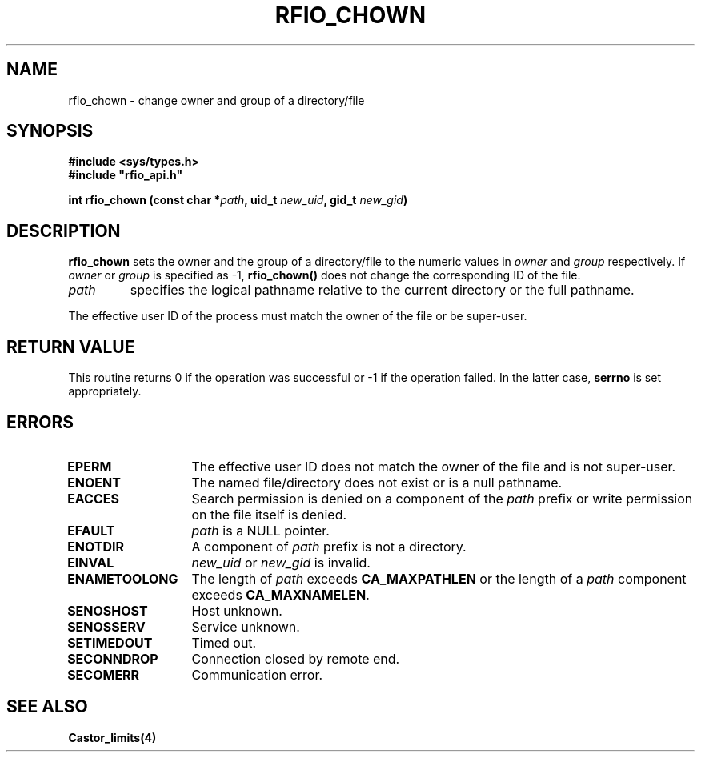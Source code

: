 .\" @(#)$RCSfile: rfio_chown.man,v $ $Revision: 1.1 $ $Date: 2001/05/30 12:03:13 $ CERN IT-PDP/DM Jean-Philippe Baud
.\" Copyright (C) 1999-2001 by CERN/IT/PDP/DM
.\" All rights reserved
.\"
.TH RFIO_CHOWN 3 "$Date: 2001/05/30 12:03:13 $" CASTOR "Rfio Library Functions"
.SH NAME
rfio_chown \- change owner and group of a directory/file
.SH SYNOPSIS
.B #include <sys/types.h>
.br
\fB#include "rfio_api.h"\fR
.sp
.BI "int rfio_chown (const char *" path ,
.BI "uid_t " new_uid ,
.BI "gid_t " new_gid )
.SH DESCRIPTION
.B rfio_chown
sets the owner and the group of a directory/file to the numeric values in
.I owner
and
.I group
respectively.
If
.I owner
or
.I group
is specified as -1,
.B rfio_chown()
does not change the corresponding ID of the file.
.TP
.I path
specifies the logical pathname relative to the current directory or
the full pathname.
.LP
The effective user ID of the process must match the owner of the file or be
super-user.
.SH RETURN VALUE
This routine returns 0 if the operation was successful or -1 if the operation
failed. In the latter case,
.B serrno
is set appropriately.
.SH ERRORS
.TP 1.3i
.B EPERM
The effective user ID does not match the owner of the file and is not super-user.
.TP
.B ENOENT
The named file/directory does not exist or is a null pathname.
.TP
.B EACCES
Search permission is denied on a component of the
.I path
prefix or write permission on the file itself is denied.
.TP
.B EFAULT
.I path
is a NULL pointer.
.TP
.B ENOTDIR
A component of
.I path
prefix is not a directory.
.TP
.B EINVAL
.I new_uid
or
.I new_gid
is invalid.
.TP
.B ENAMETOOLONG
The length of
.I path
exceeds
.B CA_MAXPATHLEN
or the length of a
.I path
component exceeds
.BR CA_MAXNAMELEN .
.TP
.B SENOSHOST
Host unknown.
.TP
.B SENOSSERV
Service unknown.
.TP
.B SETIMEDOUT
Timed out.
.TP
.B SECONNDROP
Connection closed by remote end.
.TP
.B SECOMERR
Communication error.
.SH SEE ALSO
.BR Castor_limits(4)
